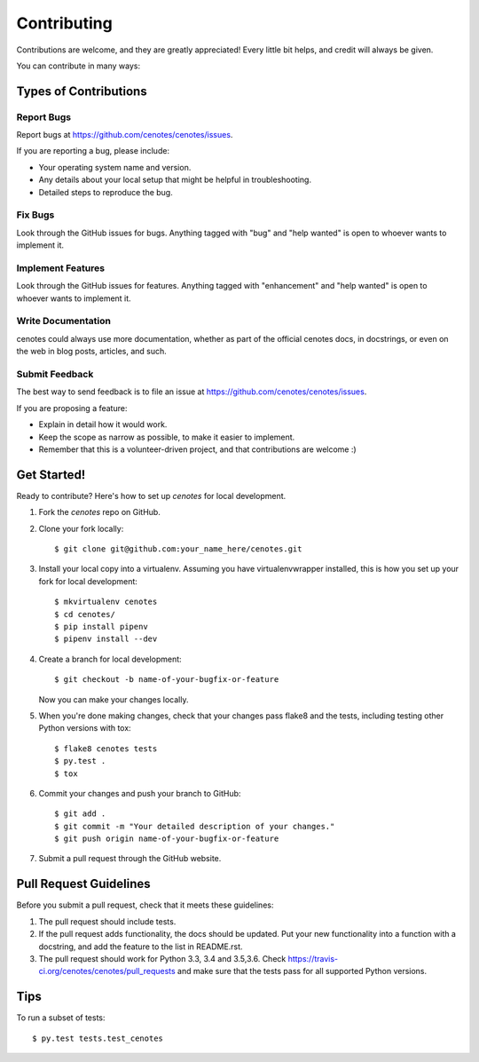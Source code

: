 .. highlight:: shell

============
Contributing
============

Contributions are welcome, and they are greatly appreciated! Every
little bit helps, and credit will always be given.

You can contribute in many ways:

Types of Contributions
----------------------

Report Bugs
~~~~~~~~~~~

Report bugs at https://github.com/cenotes/cenotes/issues.

If you are reporting a bug, please include:

* Your operating system name and version.
* Any details about your local setup that might be helpful in troubleshooting.
* Detailed steps to reproduce the bug.

Fix Bugs
~~~~~~~~

Look through the GitHub issues for bugs. Anything tagged with "bug"
and "help wanted" is open to whoever wants to implement it.

Implement Features
~~~~~~~~~~~~~~~~~~

Look through the GitHub issues for features. Anything tagged with "enhancement"
and "help wanted" is open to whoever wants to implement it.

Write Documentation
~~~~~~~~~~~~~~~~~~~

cenotes could always use more documentation, whether as part of the
official cenotes docs, in docstrings, or even on the web in blog posts,
articles, and such.

Submit Feedback
~~~~~~~~~~~~~~~

The best way to send feedback is to file an issue at https://github.com/cenotes/cenotes/issues.

If you are proposing a feature:

* Explain in detail how it would work.
* Keep the scope as narrow as possible, to make it easier to implement.
* Remember that this is a volunteer-driven project, and that contributions
  are welcome :)

Get Started!
------------

Ready to contribute? Here's how to set up `cenotes` for local development.

1. Fork the `cenotes` repo on GitHub.
2. Clone your fork locally::

    $ git clone git@github.com:your_name_here/cenotes.git

3. Install your local copy into a virtualenv. Assuming you have virtualenvwrapper installed, this is how you set up your fork for local development::

    $ mkvirtualenv cenotes
    $ cd cenotes/
    $ pip install pipenv
    $ pipenv install --dev

4. Create a branch for local development::

    $ git checkout -b name-of-your-bugfix-or-feature

   Now you can make your changes locally.

5. When you're done making changes, check that your changes pass flake8 and the tests, including testing other Python versions with tox::

    $ flake8 cenotes tests
    $ py.test .
    $ tox


6. Commit your changes and push your branch to GitHub::

    $ git add .
    $ git commit -m "Your detailed description of your changes."
    $ git push origin name-of-your-bugfix-or-feature

7. Submit a pull request through the GitHub website.

Pull Request Guidelines
-----------------------

Before you submit a pull request, check that it meets these guidelines:

1. The pull request should include tests.
2. If the pull request adds functionality, the docs should be updated. Put
   your new functionality into a function with a docstring, and add the
   feature to the list in README.rst.
3. The pull request should work for Python 3.3, 3.4 and 3.5,3.6. Check
   https://travis-ci.org/cenotes/cenotes/pull_requests
   and make sure that the tests pass for all supported Python versions.

Tips
----

To run a subset of tests::

$ py.test tests.test_cenotes

